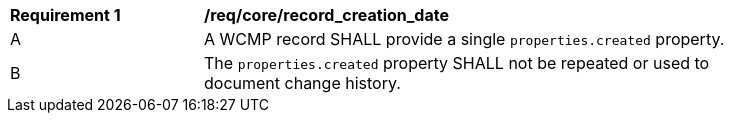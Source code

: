 [[req_core_record_creation_date]]
[width="90%",cols="2,6a"]
|===
^|*Requirement {counter:req-id}* |*/req/core/record_creation_date*
^|A |A WCMP record SHALL provide a single `+properties.created+` property.
^|B |The `+properties.created+` property SHALL not be repeated or used to document change history.
|===

